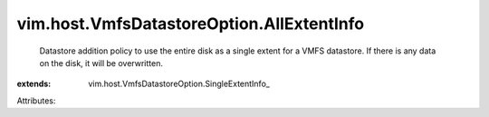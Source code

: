 
vim.host.VmfsDatastoreOption.AllExtentInfo
==========================================
  Datastore addition policy to use the entire disk as a single extent for a VMFS datastore. If there is any data on the disk, it will be overwritten.
:extends: vim.host.VmfsDatastoreOption.SingleExtentInfo_

Attributes:
